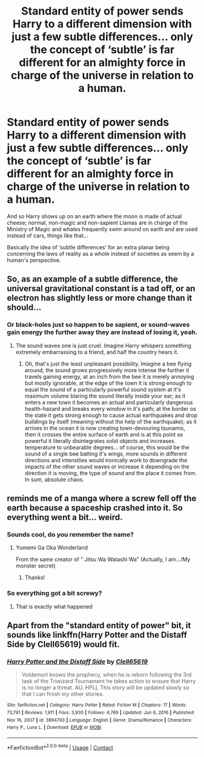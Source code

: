 #+TITLE: Standard entity of power sends Harry to a different dimension with just a few subtle differences... only the concept of ‘subtle’ is far different for an almighty force in charge of the universe in relation to a human.

* Standard entity of power sends Harry to a different dimension with just a few subtle differences... only the concept of ‘subtle’ is far different for an almighty force in charge of the universe in relation to a human.
:PROPERTIES:
:Author: JOKERRule
:Score: 62
:DateUnix: 1615662333.0
:DateShort: 2021-Mar-13
:FlairText: Prompt
:END:
And so Harry shows up on an earth where the moon is made of actual cheese; normal, non-magic and non-sapient Llamas are in charge of the Ministry of Magic and whales frequently swim around on earth and are used instead of cars, things like that...

Basically the idea of ‘subtle differences' for an extra planar being concerning the laws of reality as a whole instead of societies as seem by a human's perspective.


** So, as an example of a subtle difference, the universal gravitational constant is a tad off, or an electron has slightly less or more change than it should...
:PROPERTIES:
:Author: 2001herne
:Score: 29
:DateUnix: 1615670915.0
:DateShort: 2021-Mar-14
:END:

*** Or black-holes just so happen to be sapient, or sound-waves gain energy the further away they are instead of losing it, yeah.
:PROPERTIES:
:Author: JOKERRule
:Score: 22
:DateUnix: 1615671172.0
:DateShort: 2021-Mar-14
:END:

**** The sound waves one is just cruel. Imagine Harry whispers something extremely embarrassing to a friend, and half the country hears it.
:PROPERTIES:
:Author: 2001herne
:Score: 25
:DateUnix: 1615675373.0
:DateShort: 2021-Mar-14
:END:

***** Oh, that's just the least unpleasant possibility. Imagine a bee flying around, the sound grows progressively more intense the further it travels gaining energy, at an inch from the bee it is merely annoying but mostly ignorable, at the edge of the town it is strong enough to equal the sound of a particularly powerful sound system at it's maximum volume blaring the sound literally inside your ear; as it enters a new town it becomes an actual and particularly dangerous health-hazard and breaks every window in it's path; at the border os the state it gets strong enough to cause actual earthquakes and drop buildings by itself (meaning without the help of the earthquake); as it arrives in the ocean it is now creating town-devouring tsunamis, then it crosses the entire surface of earth and is at this point so powerful it literally disintegrates solid objects and increases temperature to unbearable degrees... of course, this would be the sound of a single bee batting it's wings, more sounds in different directions and intensities would ironically work to downgrade the impacts of the other sound waves or increase it depending on the direction it is moving, the type of sound and the place it comes from. In sum, absolute chaos.
:PROPERTIES:
:Author: JOKERRule
:Score: 10
:DateUnix: 1615676185.0
:DateShort: 2021-Mar-14
:END:


** reminds me of a manga where a screw fell off the earth because a spaceship crashed into it. So everything went a bit... weird.
:PROPERTIES:
:Author: Vash_the_Snake
:Score: 8
:DateUnix: 1615674637.0
:DateShort: 2021-Mar-14
:END:

*** Sounds cool, do you remember the name?
:PROPERTIES:
:Author: JOKERRule
:Score: 6
:DateUnix: 1615676230.0
:DateShort: 2021-Mar-14
:END:

**** Yumemi Ga Oka Wonderland

From the same creator of " Jitsu Wa Watashi Wa" (Actually, I am.../My monster secret)
:PROPERTIES:
:Author: Vash_the_Snake
:Score: 3
:DateUnix: 1615769774.0
:DateShort: 2021-Mar-15
:END:

***** Thanks!
:PROPERTIES:
:Author: JOKERRule
:Score: 2
:DateUnix: 1615773421.0
:DateShort: 2021-Mar-15
:END:


*** So everything got a bit screwy?
:PROPERTIES:
:Author: ShredofInsanity
:Score: 6
:DateUnix: 1615692058.0
:DateShort: 2021-Mar-14
:END:

**** That is exactly what happened
:PROPERTIES:
:Author: Vash_the_Snake
:Score: 3
:DateUnix: 1615769685.0
:DateShort: 2021-Mar-15
:END:


** Apart from the "standard entity of power" bit, it sounds like linkffn(Harry Potter and the Distaff Side by Clell65619) would fit.
:PROPERTIES:
:Author: steve_wheeler
:Score: 3
:DateUnix: 1615777653.0
:DateShort: 2021-Mar-15
:END:

*** [[https://www.fanfiction.net/s/3894793/1/][*/Harry Potter and the Distaff Side/*]] by [[https://www.fanfiction.net/u/1298529/Clell65619][/Clell65619/]]

#+begin_quote
  Voldemort knows the prophecy, when he is reborn following the 3rd task of the Triwizard Tournament he takes action to ensure that Harry is no longer a threat. AU. HPLL This story will be updated slowly so that I can finish my other stories.
#+end_quote

^{/Site/:} ^{fanfiction.net} ^{*|*} ^{/Category/:} ^{Harry} ^{Potter} ^{*|*} ^{/Rated/:} ^{Fiction} ^{M} ^{*|*} ^{/Chapters/:} ^{17} ^{*|*} ^{/Words/:} ^{73,791} ^{*|*} ^{/Reviews/:} ^{1,911} ^{*|*} ^{/Favs/:} ^{3,930} ^{*|*} ^{/Follows/:} ^{4,769} ^{*|*} ^{/Updated/:} ^{Jun} ^{6,} ^{2016} ^{*|*} ^{/Published/:} ^{Nov} ^{16,} ^{2007} ^{*|*} ^{/id/:} ^{3894793} ^{*|*} ^{/Language/:} ^{English} ^{*|*} ^{/Genre/:} ^{Drama/Romance} ^{*|*} ^{/Characters/:} ^{Harry} ^{P.,} ^{Luna} ^{L.} ^{*|*} ^{/Download/:} ^{[[http://www.ff2ebook.com/old/ffn-bot/index.php?id=3894793&source=ff&filetype=epub][EPUB]]} ^{or} ^{[[http://www.ff2ebook.com/old/ffn-bot/index.php?id=3894793&source=ff&filetype=mobi][MOBI]]}

--------------

*FanfictionBot*^{2.0.0-beta} | [[https://github.com/FanfictionBot/reddit-ffn-bot/wiki/Usage][Usage]] | [[https://www.reddit.com/message/compose?to=tusing][Contact]]
:PROPERTIES:
:Author: FanfictionBot
:Score: 3
:DateUnix: 1615777680.0
:DateShort: 2021-Mar-15
:END:
